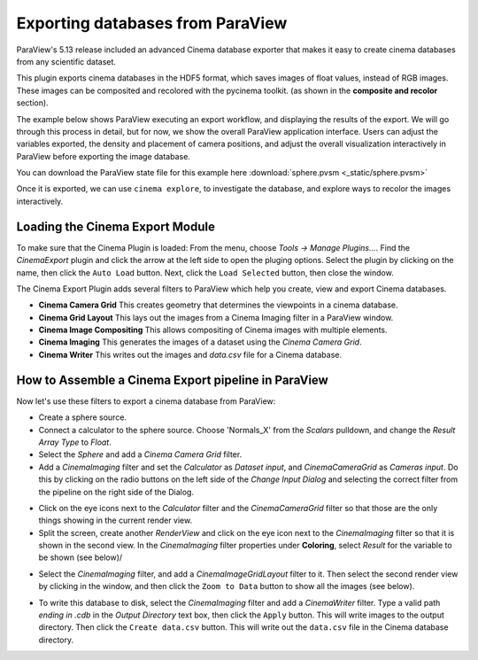 Exporting databases from ParaView
=================================

.. _plugin:

ParaView's 5.13 release included an advanced Cinema database exporter
that makes it easy to create cinema databases from any scientific dataset.

This plugin exports cinema databases in the HDF5 format, which saves images of
float values, instead of RGB images. These images can be composited and
recolored with the pycinema toolkit. (as shown in the **composite and recolor**
section).

The example below shows ParaView executing an export workflow, and displaying
the results of the export. We will go through this process in detail, but for
now, we show the overall ParaView application interface. Users can adjust the
variables exported, the density and placement of camera positions, and adjust
the overall visualization interactively in ParaView before exporting the image
database.

You can download the ParaView state file for this example 
here :download:`sphere.pvsm <_static/sphere.pvsm>`

.. image:: img/sphere-export.png
   :align: center

Once it is exported, we can use ``cinema explore``, to investigate the
database, and explore ways to recolor the images interactively.

.. image:: img/sphere-explore.png
   :align: center

Loading the Cinema Export Module
--------------------------------

To make sure that the Cinema Plugin is loaded: From the menu, choose *Tools ->
Manage Plugins...*. Find the *CinemaExport* plugin and click the arrow at the
left side to open the pluging options. Select the plugin by clicking on the
name, then click the ``Auto Load`` button. Next, click the ``Load Selected``
button, then close the window.

The Cinema Export Plugin adds several filters to ParaView which help you
create, view and export Cinema databases.

- **Cinema Camera Grid** This creates geometry that determines the viewpoints
  in a cinema database. 

- **Cinema Grid Layout** This lays out the images from a Cinema Imaging filter
  in a ParaView window.

- **Cinema Image Compositing** This allows compositing of Cinema images with
  multiple elements. 

- **Cinema Imaging** This generates the images of a dataset using the *Cinema
  Camera Grid*.

- **Cinema Writer** This writes out the images and *data.csv* file for a Cinema
  database.


How to Assemble a Cinema Export pipeline in ParaView
----------------------------------------------------

Now let's use these filters to export a cinema database from ParaView: 

- Create a sphere source.

- Connect a calculator to the sphere source. Choose 'Normals_X' from the *Scalars* 
  pulldown, and change the *Result Array Type* to *Float*.

- Select the *Sphere* and add a *Cinema Camera Grid* filter.
 
- Add a *CinemaImaging* filter and set the *Calculator* as *Dataset input*,
  and *CinemaCameraGrid* as *Cameras input*. Do this by clicking on the radio
  buttons on the left side of the *Change Input Dialog* and selecting the
  correct filter from the pipeline on the right side of the Dialog.

.. image:: img/CinemaImaging.png
   :align: center

- Click on the eye icons next to the *Calculator* filter and the *CinemaCameraGrid* 
  filter so that those are the only things showing in the current render view.

- Split the screen, create another *RenderView* and click on the eye icon next
  to the *CinemaImaging* filter so that it is shown in the second view. In the
  *CinemaImaging* filter properties under **Coloring**, select *Result* for
  the variable to be shown (see below)/

.. image:: img/plugin_coloring.png
   :align: center

- Select the *CinemaImaging* filter, and add a *CinemaImageGridLayout* filter
  to it. Then select the second render view by clicking in the window, and then
  click the ``Zoom to Data`` button to show all the images (see below).

.. image:: img/plugin_allimages.png
   :align: center

- To write this database to disk, select the *CinemaImaging* filter and add a
  *CinemaWriter* filter. Type a valid path *ending in .cdb* in the *Output
  Directory* text box, then click the ``Apply`` button. This will write images to
  the output directory. Then click the ``Create data.csv`` button. This will
  write out the ``data.csv`` file in the Cinema database directory.
